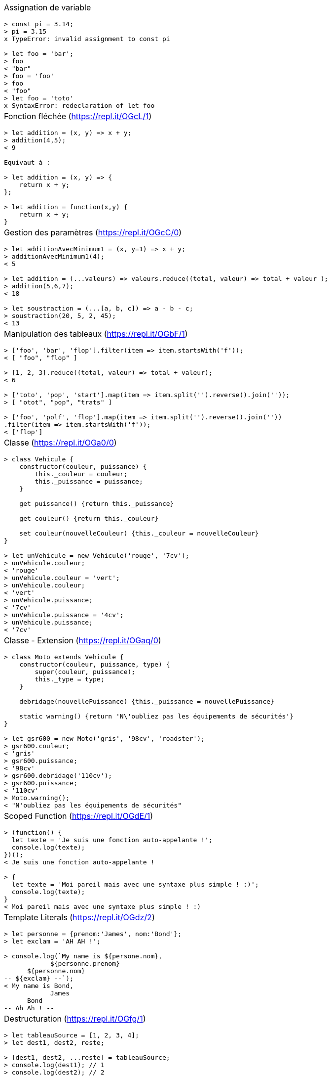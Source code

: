 :nbColonnes: 1
[.cheat-sheet]
[grid=none]
[frame=none]
[cols="{nbColonnes}*.^"]
|===
a| Assignation de variable
[source, javascript]
----
> const pi = 3.14;
> pi = 3.15
x TypeError: invalid assignment to const pi

> let foo = 'bar';
> foo
< "bar"
> foo = 'foo'
> foo
< "foo"
> let foo = 'toto'
x SyntaxError: redeclaration of let foo
----

a| Fonction fléchée (https://repl.it/OGcL/1)
[source, javascript]
----
> let addition = (x, y) => x + y; 
> addition(4,5);
< 9

Equivaut à : 

> let addition = (x, y) => {
    return x + y;
}; 

> let addition = function(x,y) {
    return x + y;
}
----

a| Gestion des paramètres (https://repl.it/OGcC/0)
[source, javascript]
----
> let additionAvecMinimum1 = (x, y=1) => x + y; 
> additionAvecMinimum1(4);
< 5

> let addition = (...valeurs) => valeurs.reduce((total, valeur) => total + valeur ); 
> addition(5,6,7);
< 18

> let soustraction = (...[a, b, c]) => a - b - c;
> soustraction(20, 5, 2, 45);
< 13
----

a| Manipulation des tableaux (https://repl.it/OGbF/1)
[source, javascript]
----
> ['foo', 'bar', 'flop'].filter(item => item.startsWith('f')); 
< [ "foo", "flop" ]

> [1, 2, 3].reduce((total, valeur) => total + valeur);
< 6

> ['toto', 'pop', 'start'].map(item => item.split('').reverse().join(''));
> [ "otot", "pop", "trats" ]

> ['foo', 'polf', 'flop'].map(item => item.split('').reverse().join(''))
.filter(item => item.startsWith('f'));
< ['flop']
----

a| Classe (https://repl.it/OGa0/0)
[source, javascript]
----
> class Vehicule {
    constructor(couleur, puissance) {
        this._couleur = couleur;
        this._puissance = puissance;
    }

    get puissance() {return this._puissance}

    get couleur() {return this._couleur}

    set couleur(nouvelleCouleur) {this._couleur = nouvelleCouleur}
}

> let unVehicule = new Vehicule('rouge', '7cv');
> unVehicule.couleur;
< 'rouge'
> unVehicule.couleur = 'vert';
> unVehicule.couleur;
< 'vert'
> unVehicule.puissance;
< '7cv'
> unVehicule.puissance = '4cv';
> unVehicule.puissance;
< '7cv'
----

a| Classe - Extension (https://repl.it/OGaq/0)
[source, javascript]
----
> class Moto extends Vehicule {
    constructor(couleur, puissance, type) {
        super(couleur, puissance);
        this._type = type;
    }

    debridage(nouvellePuissance) {this._puissance = nouvellePuissance}

    static warning() {return 'N\'oubliez pas les équipements de sécurités'}
}

> let gsr600 = new Moto('gris', '98cv', 'roadster');
> gsr600.couleur;
< 'gris'
> gsr600.puissance;
< '98cv'
> gsr600.debridage('110cv');
> gsr600.puissance;
< '110cv'
> Moto.warning();
< "N'oubliez pas les équipements de sécurités"
----

a| Scoped Function (https://repl.it/OGdE/1)
[source, javascript]
----
> (function() {
  let texte = 'Je suis une fonction auto-appelante !';
  console.log(texte);
})();
< Je suis une fonction auto-appelante !

> {
  let texte = 'Moi pareil mais avec une syntaxe plus simple ! :)';
  console.log(texte);
}
< Moi pareil mais avec une syntaxe plus simple ! :)
----

a| Template Literals (https://repl.it/OGdz/2)
[source, javascript]
----
> let personne = {prenom:'James', nom:'Bond'};
> let exclam = 'AH AH !';

> console.log(`My name is ${persone.nom}, 
            ${personne.prenom} 
      ${personne.nom}
-- ${exclam} --`);
< My name is Bond, 
            James 
      Bond
-- Ah Ah ! --
----


a| Destructuration (https://repl.it/OGfg/1)
[source, javascript]
----
> let tableauSource = [1, 2, 3, 4];
> let dest1, dest2, reste;

> [dest1, dest2, ...reste] = tableauSource;
> console.log(dest1); // 1
> console.log(dest2); // 2
> console.log(reste); // [3, 4]

> let personne = {nom: 'Bond', prenom: 'James'};
> let {nom, prenom} = personne;
> console.log(nom); // Bond
> console.log(prenom); // James

> let url = 'https://developer.mozilla.org/en-US/Web/JavaScript';
> let parsedURL = /^(\w+)\:\/\/([^\/]+)\/(.*)$/.exec(url);
> console.log(parsedURL);
< ['https://developer.mozilla.org/en-US/Web/JavaScript', 'https', 
< 'developer.mozilla.org','en-US/Web/JavaScript']

> let [source, protocol, fullhost, fullpath] = parsedURL;
> console.log(protocol); // https
----

a| Promesses (https://repl.it/OGhp/1)
[source, javascript]
----
> let promesse = new Promise((resolve, reject) => {
  setTimeout(() => resolve('Success!'), 250);
});

> promesse.then(message => console.log(message));
< Success!

> promesse
  .then(message => message + ' bingo')
  .then(message => console.log(message))
  .catch(reason => console.log('Error : ' + reason));
< Success! bingo
----

a| HttpRequest (https://repl.it/OGjv/3)
[source, javascript]
----
> fetch('https://swapi.co/api/starships/10/')
  .then(reponse => {
    if (reponse.ok) {
      return reponse.json();
    }
    throw new Error('Network response was not ok.');
  })
  .then(data => console.log('fetch: ' + data.name))
  .catch(error => console.log('Problem : ' + error));
< fetch: Millennium Falcon

> let options = {
  method: 'GET',
  headers: new Headers(),
  mode: 'cors',
  cache: 'default',
};
> fetch('https://swapi.co/api/starships/10/', options);

> let xhr = new XMLHttpRequest();
> xhr.open('get', 'https://swapi.co/api/starships/10/', true);
> xhr.responseType = 'json';
> xhr.onload = function() {
  let status = xhr.status;
  if (status == 200) {
    console.log('xhr: ' + xhr.response.name);
  } else {
    console.log('Network response was not ok.');
  }
};
> xhr.send();
< xhr: Millennium Falcon
----

a|Dans le doute : 
----v
    https://developer.mozilla.org
    https://caniuse.com/
----
a| ES-cheat-sheet
----
Jean-François Le Foll 
(@JeffLeFoll)
----

|===

